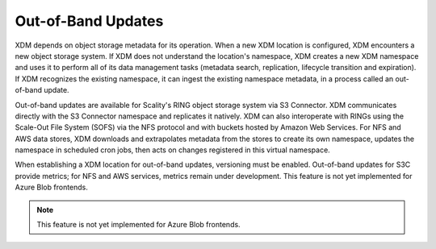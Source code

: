 Out-of-Band Updates
===================

XDM depends on object storage metadata for its operation. When a new XDM
location is configured, XDM encounters a new object storage system. If XDM
does not understand the location's namespace, XDM creates a new XDM
namespace and uses it to perform all of its data management tasks (metadata
search, replication, lifecycle transition and expiration). If XDM recognizes
the existing namespace, it can ingest the existing namespace metadata, in a
process called an out-of-band update.

Out-of-band updates are available for Scality's RING object storage
system via S3 Connector. XDM communicates directly with the S3 Connector
namespace and replicates it natively. XDM can also interoperate with RINGs
using the Scale-Out File System (SOFS) via the NFS protocol and with buckets
hosted by Amazon Web Services. For NFS and AWS data stores, XDM downloads and
extrapolates metadata from the stores to create its own namespace, updates the
namespace in scheduled cron jobs, then acts on changes registered in this
virtual namespace.

When establishing a XDM location for out-of-band updates, versioning must be
enabled. Out-of-band updates for S3C provide metrics; for NFS and AWS services,
metrics remain under development. This feature is not yet implemented for Azure
Blob frontends.

.. note::

   This feature is not yet implemented for Azure Blob frontends. 

